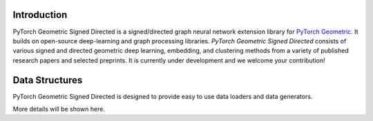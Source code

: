 Introduction
=======================

PyTorch Geometric Signed Directed is a signed/directed graph neural network extension library for `PyTorch Geometric <https://github.com/rusty1s/pytorch_geometric/>`_.  
It builds on open-source deep-learning and graph processing libraries. 
*PyTorch Geometric Signed Directed* consists of various signed and directed geometric deep learning, embedding, and clustering methods from a variety of published research papers and selected preprints. It is currently under development and we welcome your contribution!


Data Structures
=============================
PyTorch Geometric Signed Directed is designed to provide easy to use data loaders and data generators. 

More details will be shown here.